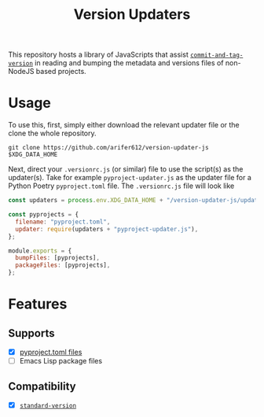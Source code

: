 #+TITLE: Version Updaters

This repository hosts a library of JavaScripts that assist
[[https://github.com/absolute-version/commit-and-tag-version][~commit-and-tag-version~]] in reading and bumping the metadata and versions files
of non-NodeJS based projects.

* Usage
To use this, first, simply either download the relevant updater file or the
clone the whole repository.
#+BEGIN_SRC shell
  git clone https://github.com/arifer612/version-updater-js $XDG_DATA_HOME
#+END_SRC

Next, direct your =.versionrc.js= (or similar) file to use the script(s) as
the updater(s). Take for example =pyproject-updater.js= as the updater file
for a Python Poetry =pyproject.toml= file. The =.versionrc.js= file will look like
#+begin_src javascript
  const updaters = process.env.XDG_DATA_HOME + "/version-updater-js/updaters/";

  const pyprojects = {
    filename: "pyproject.toml",
    updater: require(updaters + "pyproject-updater.js"),
  };

  module.exports = {
    bumpFiles: [pyprojects],
    packageFiles: [pyprojects],
  };
#+end_src

* Features

** Supports
- [X] [[./updaters/pyproject-updater.js][pyproject.toml files]]
- [ ] Emacs Lisp package files

** Compatibility
- [X] [[https://github.com/conventional-changelog/standard-version][~standard-version~]]
